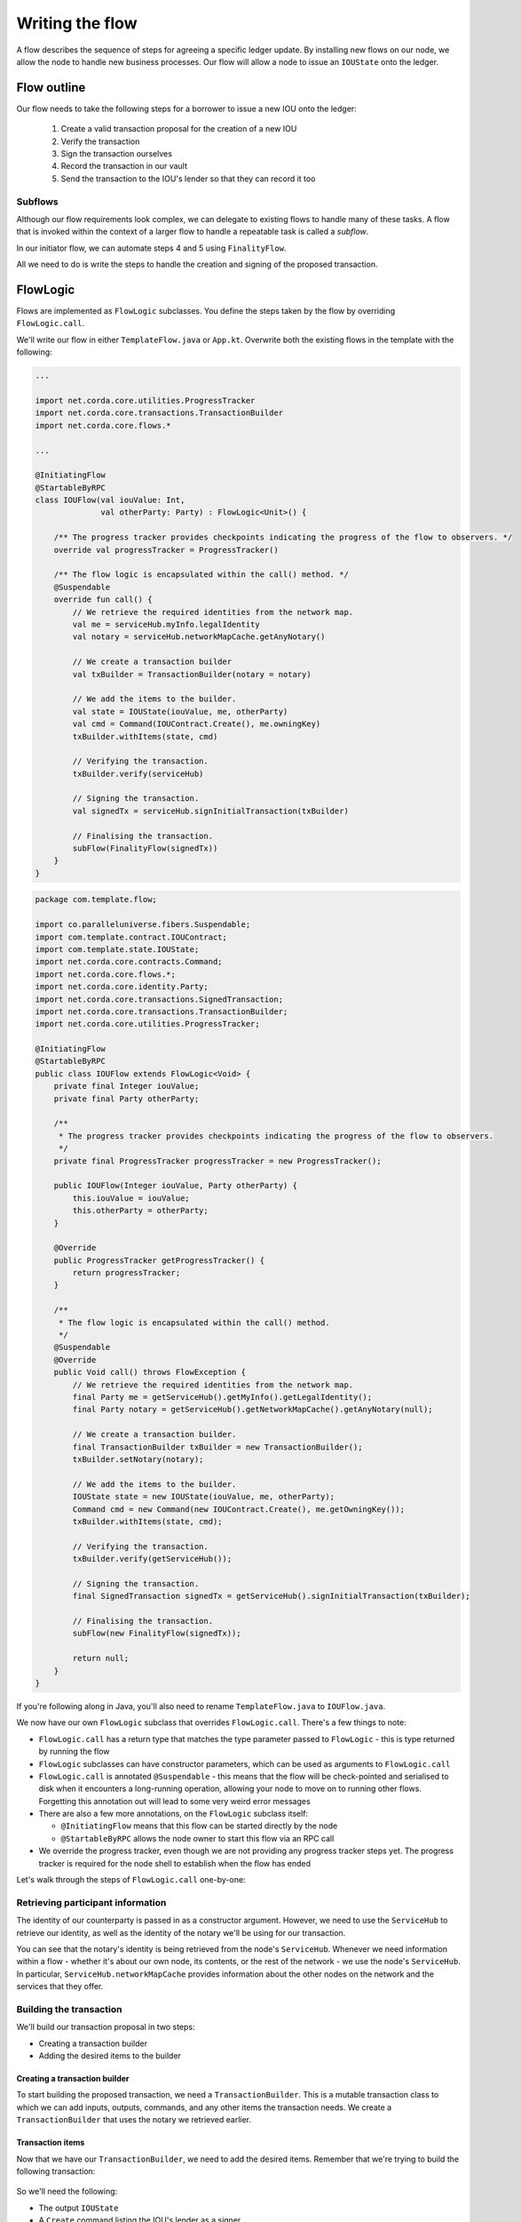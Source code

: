 .. highlight:: kotlin
.. raw:: html

   <script type="text/javascript" src="_static/jquery.js"></script>
   <script type="text/javascript" src="_static/codesets.js"></script>

Writing the flow
================
A flow describes the sequence of steps for agreeing a specific ledger update. By installing new flows on our node, we
allow the node to handle new business processes. Our flow will allow a node to issue an ``IOUState`` onto the ledger.

Flow outline
------------
Our flow needs to take the following steps for a borrower to issue a new IOU onto the ledger:

  1. Create a valid transaction proposal for the creation of a new IOU
  2. Verify the transaction
  3. Sign the transaction ourselves
  4. Record the transaction in our vault
  5. Send the transaction to the IOU's lender so that they can record it too

Subflows
^^^^^^^^
Although our flow requirements look complex, we can delegate to existing flows to handle many of these tasks. A flow
that is invoked within the context of a larger flow to handle a repeatable task is called a *subflow*.

In our initiator flow, we can automate steps 4 and 5 using ``FinalityFlow``.

All we need to do is write the steps to handle the creation and signing of the proposed transaction.

FlowLogic
---------
Flows are implemented as ``FlowLogic`` subclasses. You define the steps taken by the flow by overriding
``FlowLogic.call``.

We'll write our flow in either ``TemplateFlow.java`` or ``App.kt``. Overwrite both the existing flows in the template
with the following:

.. container:: codeset

    .. code-block:: kotlin

        ...

        import net.corda.core.utilities.ProgressTracker
        import net.corda.core.transactions.TransactionBuilder
        import net.corda.core.flows.*

        ...

        @InitiatingFlow
        @StartableByRPC
        class IOUFlow(val iouValue: Int,
                      val otherParty: Party) : FlowLogic<Unit>() {

            /** The progress tracker provides checkpoints indicating the progress of the flow to observers. */
            override val progressTracker = ProgressTracker()

            /** The flow logic is encapsulated within the call() method. */
            @Suspendable
            override fun call() {
                // We retrieve the required identities from the network map.
                val me = serviceHub.myInfo.legalIdentity
                val notary = serviceHub.networkMapCache.getAnyNotary()

                // We create a transaction builder
                val txBuilder = TransactionBuilder(notary = notary)

                // We add the items to the builder.
                val state = IOUState(iouValue, me, otherParty)
                val cmd = Command(IOUContract.Create(), me.owningKey)
                txBuilder.withItems(state, cmd)

                // Verifying the transaction.
                txBuilder.verify(serviceHub)

                // Signing the transaction.
                val signedTx = serviceHub.signInitialTransaction(txBuilder)

                // Finalising the transaction.
                subFlow(FinalityFlow(signedTx))
            }
        }

    .. code-block:: java

        package com.template.flow;

        import co.paralleluniverse.fibers.Suspendable;
        import com.template.contract.IOUContract;
        import com.template.state.IOUState;
        import net.corda.core.contracts.Command;
        import net.corda.core.flows.*;
        import net.corda.core.identity.Party;
        import net.corda.core.transactions.SignedTransaction;
        import net.corda.core.transactions.TransactionBuilder;
        import net.corda.core.utilities.ProgressTracker;

        @InitiatingFlow
        @StartableByRPC
        public class IOUFlow extends FlowLogic<Void> {
            private final Integer iouValue;
            private final Party otherParty;

            /**
             * The progress tracker provides checkpoints indicating the progress of the flow to observers.
             */
            private final ProgressTracker progressTracker = new ProgressTracker();

            public IOUFlow(Integer iouValue, Party otherParty) {
                this.iouValue = iouValue;
                this.otherParty = otherParty;
            }

            @Override
            public ProgressTracker getProgressTracker() {
                return progressTracker;
            }

            /**
             * The flow logic is encapsulated within the call() method.
             */
            @Suspendable
            @Override
            public Void call() throws FlowException {
                // We retrieve the required identities from the network map.
                final Party me = getServiceHub().getMyInfo().getLegalIdentity();
                final Party notary = getServiceHub().getNetworkMapCache().getAnyNotary(null);

                // We create a transaction builder.
                final TransactionBuilder txBuilder = new TransactionBuilder();
                txBuilder.setNotary(notary);

                // We add the items to the builder.
                IOUState state = new IOUState(iouValue, me, otherParty);
                Command cmd = new Command(new IOUContract.Create(), me.getOwningKey());
                txBuilder.withItems(state, cmd);

                // Verifying the transaction.
                txBuilder.verify(getServiceHub());

                // Signing the transaction.
                final SignedTransaction signedTx = getServiceHub().signInitialTransaction(txBuilder);

                // Finalising the transaction.
                subFlow(new FinalityFlow(signedTx));

                return null;
            }
        }

If you're following along in Java, you'll also need to rename ``TemplateFlow.java`` to ``IOUFlow.java``.

We now have our own ``FlowLogic`` subclass that overrides ``FlowLogic.call``. There's a few things to note:

* ``FlowLogic.call`` has a return type that matches the type parameter passed to ``FlowLogic`` - this is type returned
  by running the flow
* ``FlowLogic`` subclasses can have constructor parameters, which can be used as arguments to ``FlowLogic.call``
* ``FlowLogic.call`` is annotated ``@Suspendable`` - this means that the flow will be check-pointed and serialised to
  disk when it encounters a long-running operation, allowing your node to move on to running other flows. Forgetting
  this annotation out will lead to some very weird error messages
* There are also a few more annotations, on the ``FlowLogic`` subclass itself:

  * ``@InitiatingFlow`` means that this flow can be started directly by the node
  * ``@StartableByRPC`` allows the node owner to start this flow via an RPC call

* We override the progress tracker, even though we are not providing any progress tracker steps yet. The progress
  tracker is required for the node shell to establish when the flow has ended

Let's walk through the steps of ``FlowLogic.call`` one-by-one:

Retrieving participant information
^^^^^^^^^^^^^^^^^^^^^^^^^^^^^^^^^^
The identity of our counterparty is passed in as a constructor argument. However, we need to use the ``ServiceHub`` to
retrieve our identity, as well as the identity of the notary we'll be using for our transaction.

You can see that the notary's identity is being retrieved from the node's ``ServiceHub``. Whenever we need
information within a flow - whether it's about our own node, its contents, or the rest of the network - we use the
node's ``ServiceHub``. In particular, ``ServiceHub.networkMapCache`` provides information about the other nodes on the
network and the services that they offer.

Building the transaction
^^^^^^^^^^^^^^^^^^^^^^^^
We'll build our transaction proposal in two steps:

* Creating a transaction builder
* Adding the desired items to the builder

Creating a transaction builder
~~~~~~~~~~~~~~~~~~~~~~~~~~~~~~
To start building the proposed transaction, we need a ``TransactionBuilder``. This is a mutable transaction class to
which we can add inputs, outputs, commands, and any other items the transaction needs. We create a
``TransactionBuilder`` that uses the notary we retrieved earlier.

Transaction items
~~~~~~~~~~~~~~~~~
Now that we have our ``TransactionBuilder``, we need to add the desired items. Remember that we're trying to build
the following transaction:

  .. image:: resources/simple-tutorial-transaction.png
     :scale: 15%
     :align: center

So we'll need the following:

* The output ``IOUState``
* A ``Create`` command listing the IOU's lender as a signer

The command we use pairs the ``IOUContract.Create`` command defined earlier with our public key. Including this command
in the transaction makes us one of the transaction's required signers.

We add these items to the transaction using the ``TransactionBuilder.withItems`` method, which takes a ``vararg`` of:

* ``ContractState`` or ``TransactionState`` objects, which are added to the builder as output states
* ``StateRef`` objects (references to the outputs of previous transactions), which are added to the builder as input
  state references
* ``Command`` objects, which are added to the builder as commands
* ``SecureHash`` objects, which are added to the builder as attachments
* ``TimeWindow`` objects, which set the time-window of the transaction

It will modify the ``TransactionBuilder`` in-place to add these components to it.

Verifying the transaction
^^^^^^^^^^^^^^^^^^^^^^^^^
We've now built our proposed transaction. Before we sign it, we should check that it represents a valid ledger update
proposal by verifying the transaction, which will execute each of the transaction's contracts.

If the verification fails, we have built an invalid transaction. Our flow will then end, throwing a
``TransactionVerificationException``.

Signing the transaction
^^^^^^^^^^^^^^^^^^^^^^^
Now that we have a valid transaction proposal, we need to sign it. Once the transaction is signed, no-one will be able
to modify the transaction without invalidating our signature, effectively making the transaction immutable.

The call to ``ServiceHub.toSignedTransaction`` returns a ``SignedTransaction`` - an object that pairs the
transaction itself with a list of signatures over that transaction.

Finalising the transaction
^^^^^^^^^^^^^^^^^^^^^^^^^^
Now that we have a valid signed transaction, all that's left to do is to have it notarised and recorded by all the
relevant parties. By doing so, it will become a permanent part of the ledger. As discussed, we'll handle this process
automatically using a built-in flow called ``FinalityFlow``:

``FinalityFlow`` completely automates the process of:

* Notarising the transaction if required (i.e. if the transaction contains inputs and/or a time-window)
* Recording it in our vault
* Sending it to the other participants (i.e. the lender) for them to record as well

Our flow, and our CorDapp, are now ready!

Progress so far
---------------
We have now defined a flow that we can start on our node to completely automate the process of issuing an IOU onto the
ledger. The final step is to spin up some nodes and test our CorDapp.